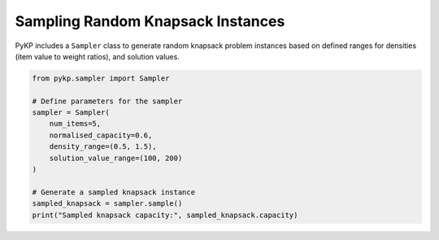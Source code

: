 Sampling Random Knapsack Instances
------------------------------------

PyKP includes a ``Sampler`` class to generate random knapsack problem instances based on defined ranges for densities (item value to weight ratios), and solution values. 

.. code-block:: python

   from pykp.sampler import Sampler

   # Define parameters for the sampler
   sampler = Sampler(
       num_items=5,
       normalised_capacity=0.6,
       density_range=(0.5, 1.5),
       solution_value_range=(100, 200)
   )

   # Generate a sampled knapsack instance
   sampled_knapsack = sampler.sample()
   print("Sampled knapsack capacity:", sampled_knapsack.capacity)
